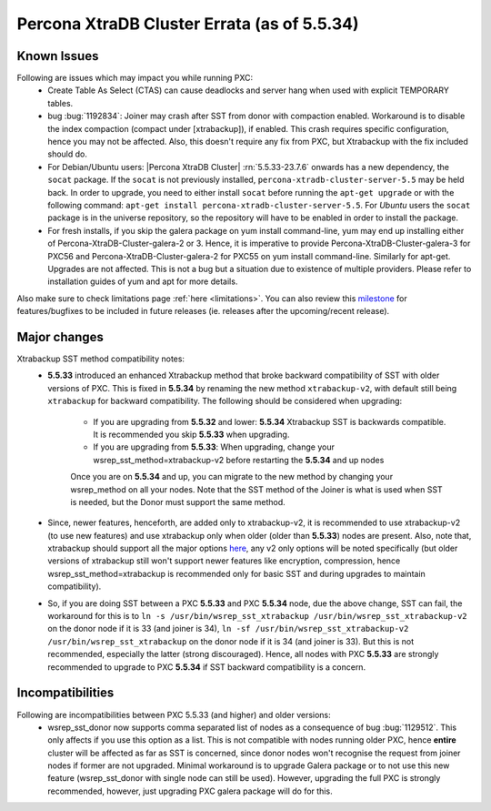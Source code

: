 .. _Errata:

==============================================
 Percona XtraDB Cluster Errata (as of 5.5.34)
==============================================

Known Issues
-------------

Following are issues which may impact you while running PXC:
 - Create Table As Select (CTAS) can cause deadlocks and server hang when used with explicit TEMPORARY tables.
 - bug :bug:`1192834`: Joiner may crash after SST from donor with compaction enabled. Workaround is to disable the index compaction (compact under [xtrabackup]), if enabled. This crash requires specific configuration, hence you may not be affected. Also, this doesn't require any fix from PXC, but Xtrabackup with the fix included should do.
 - For Debian/Ubuntu users: |Percona XtraDB Cluster| :rn:`5.5.33-23.7.6` onwards has a new dependency, the ``socat`` package. If the ``socat`` is not previously installed, ``percona-xtradb-cluster-server-5.5`` may be held back. In order to upgrade, you need to either install ``socat`` before running the ``apt-get upgrade`` or with the following command: ``apt-get install percona-xtradb-cluster-server-5.5``. For *Ubuntu* users the ``socat`` package is in the universe repository, so the repository will have to be enabled in order to install the package.
 - For fresh installs, if you skip the galera package on yum install command-line, yum may end up installing either of Percona-XtraDB-Cluster-galera-2 or 3. Hence, it is imperative to provide Percona-XtraDB-Cluster-galera-3 for PXC56 and Percona-XtraDB-Cluster-galera-2 for PXC55 on yum install command-line. Similarly for apt-get. Upgrades are not affected. This is not a bug but a situation due to existence of multiple providers. Please refer to installation guides of yum and apt for more details.
 


Also make sure to check limitations page :ref:`here <limitations>`. You can also review this `milestone <https://launchpad.net/percona-xtradb-cluster/+milestone/future-5.5>`_ for features/bugfixes to be included in future releases (ie. releases after the upcoming/recent release).

Major changes
--------------- 

Xtrabackup SST method compatibility notes:
 - **5.5.33** introduced an enhanced Xtrabackup method that broke backward compatibility of SST with older versions of PXC.  This is fixed in **5.5.34** by renaming the new method ``xtrabackup-v2``, with default still being ``xtrabackup`` for backward compatibility.  The following should be considered when upgrading:

    - If you are upgrading from **5.5.32** and lower:  **5.5.34** Xtrabackup SST is backwards compatible.   It is recommended you skip **5.5.33** when upgrading.
    - If you are upgrading from **5.5.33**: When upgrading, change your wsrep_sst_method=xtrabackup-v2 before restarting the **5.5.34** and up nodes

    Once you are on **5.5.34** and up, you can migrate to the new method by changing your wsrep_method on all your nodes.  Note that the SST method of the Joiner is what is used when SST is needed, but the Donor must support the same method.

 - Since, newer features, henceforth, are added only to xtrabackup-v2, it is recommended to use xtrabackup-v2 (to use new features) and use xtrabackup only when older (older than **5.5.33**) nodes are present. Also, note that, xtrabackup should support all the major options `here <http://www.percona.com/doc/percona-xtradb-cluster/manual/xtrabackup_sst.html>`_, any v2 only options will be noted specifically (but older versions of xtrabackup still won't support newer features like encryption, compression, hence wsrep_sst_method=xtrabackup is recommended only for basic SST and during upgrades to maintain compatibility).
 - So, if you are doing SST between a PXC **5.5.33** and PXC **5.5.34** node, due the above change, SST can fail, the workaround for this is to ``ln -s /usr/bin/wsrep_sst_xtrabackup /usr/bin/wsrep_sst_xtrabackup-v2`` on the donor node if it is 33 (and joiner is 34),  ``ln -sf /usr/bin/wsrep_sst_xtrabackup-v2 /usr/bin/wsrep_sst_xtrabackup`` on the donor node if it is 34 (and joiner is 33). But this is not recommended, especially the latter (strong discouraged). Hence, all nodes with PXC **5.5.33** are strongly recommended to upgrade to PXC **5.5.34** if SST backward compatibility is a concern.

Incompatibilities
-------------------

Following are incompatibilities between PXC 5.5.33 (and higher) and older versions:
 - wsrep_sst_donor now supports comma separated list of nodes as a consequence of bug :bug:`1129512`. This only affects if you use this option as a list. This is not compatible with nodes running older PXC, hence **entire** cluster will be affected as far as SST is concerned, since donor nodes won't recognise the request from joiner nodes if former are not upgraded. Minimal workaround is to upgrade Galera package or to not use this new feature (wsrep_sst_donor with single node can still be used). However, upgrading the full PXC is strongly recommended, however, just upgrading PXC galera package will do for this.

